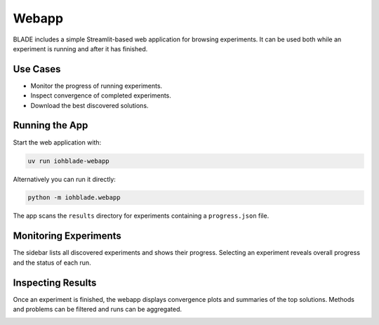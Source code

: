 Webapp
======

BLADE includes a simple Streamlit-based web application for browsing experiments.
It can be used both while an experiment is running and after it has finished.

Use Cases
---------

- Monitor the progress of running experiments.
- Inspect convergence of completed experiments.
- Download the best discovered solutions.

Running the App
---------------

Start the web application with:

.. code-block:: bash

   uv run iohblade-webapp

Alternatively you can run it directly:

.. code-block:: bash

   python -m iohblade.webapp

The app scans the ``results`` directory for experiments containing a
``progress.json`` file.

Monitoring Experiments
----------------------

The sidebar lists all discovered experiments and shows their progress.
Selecting an experiment reveals overall progress and the status of each
run.

.. image:: blade-working.png
   :alt: Blade, work in progress.
   :width: 100%

Inspecting Results
------------------

Once an experiment is finished, the webapp displays convergence plots and
summaries of the top solutions. Methods and problems can be filtered and
runs can be aggregated.

.. image:: blade-analyze.png
   :alt: Blade, work in progress.
   :width: 100%
